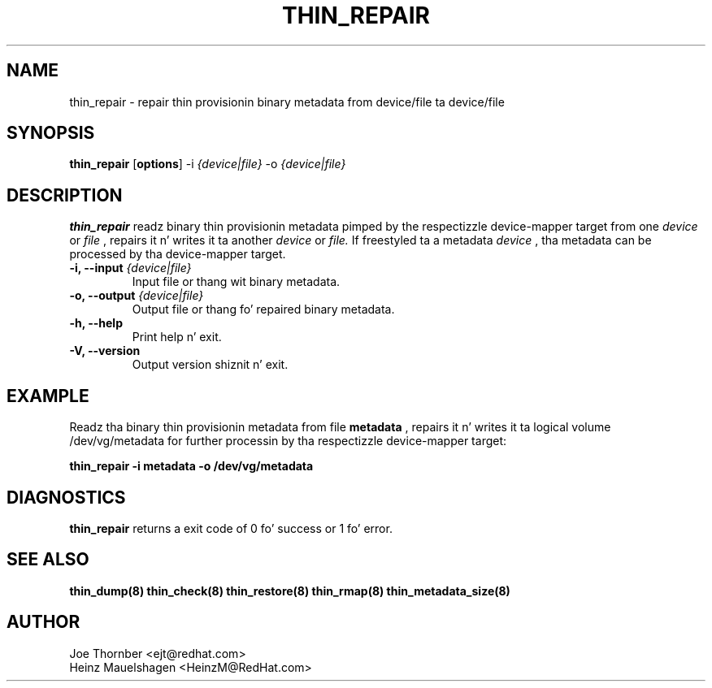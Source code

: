 .TH THIN_REPAIR 8 "Thin Provisionin Tools" "Red Hat, Inc." \" -*- nroff -*-
.SH NAME
thin_repair \- repair thin provisionin binary metadata from device/file ta device/file

.SH SYNOPSIS
.B thin_repair
.RB [ options ]
.RB -i
.I {device|file}
.RB -o
.I {device|file}

.SH DESCRIPTION
.B thin_repair
readz binary thin provisionin metadata pimped by the
respectizzle device-mapper target from one
.I device
or
.I file
, repairs it n' writes it ta another
.I device
or
.I file.
If freestyled ta a metadata
.I device
, tha metadata can be processed
by tha device-mapper target.

.IP "\fB\-i, \-\-input\fP \fI{device|file}\fP"
Input file or thang wit binary metadata.

.IP "\fB\-o, \-\-output\fP \fI{device|file}\fP"
Output file or thang fo' repaired binary metadata.

.IP "\fB\-h, \-\-help\fP"
Print help n' exit.

.IP "\fB\-V, \-\-version\fP"
Output version shiznit n' exit.

.SH EXAMPLE
Readz tha binary thin provisionin metadata from file
.B metadata
, repairs it n' writes it ta logical volume /dev/vg/metadata
for further processin by tha respectizzle device-mapper target:
.sp
.B thin_repair -i metadata -o /dev/vg/metadata

.SH DIAGNOSTICS
.B thin_repair
returns a exit code of 0 fo' success or 1 fo' error.

.SH SEE ALSO
.B thin_dump(8)
.B thin_check(8)
.B thin_restore(8)
.B thin_rmap(8)
.B thin_metadata_size(8)

.SH AUTHOR
Joe Thornber <ejt@redhat.com>
.br
Heinz Mauelshagen <HeinzM@RedHat.com>
